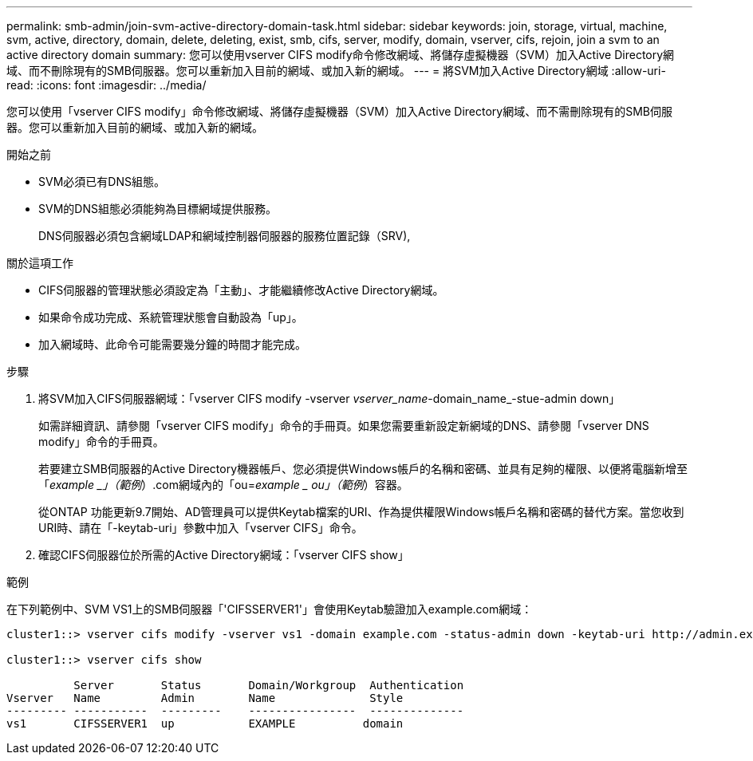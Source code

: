 ---
permalink: smb-admin/join-svm-active-directory-domain-task.html 
sidebar: sidebar 
keywords: join, storage, virtual, machine, svm, active, directory, domain, delete, deleting, exist, smb, cifs, server, modify, domain, vserver, cifs, rejoin, join a svm to an active directory domain 
summary: 您可以使用vserver CIFS modify命令修改網域、將儲存虛擬機器（SVM）加入Active Directory網域、而不刪除現有的SMB伺服器。您可以重新加入目前的網域、或加入新的網域。 
---
= 將SVM加入Active Directory網域
:allow-uri-read: 
:icons: font
:imagesdir: ../media/


[role="lead"]
您可以使用「vserver CIFS modify」命令修改網域、將儲存虛擬機器（SVM）加入Active Directory網域、而不需刪除現有的SMB伺服器。您可以重新加入目前的網域、或加入新的網域。

.開始之前
* SVM必須已有DNS組態。
* SVM的DNS組態必須能夠為目標網域提供服務。
+
DNS伺服器必須包含網域LDAP和網域控制器伺服器的服務位置記錄（SRV),



.關於這項工作
* CIFS伺服器的管理狀態必須設定為「主動」、才能繼續修改Active Directory網域。
* 如果命令成功完成、系統管理狀態會自動設為「up」。
* 加入網域時、此命令可能需要幾分鐘的時間才能完成。


.步驟
. 將SVM加入CIFS伺服器網域：「vserver CIFS modify -vserver _vserver_name_-domain_name_-stue-admin down」
+
如需詳細資訊、請參閱「vserver CIFS modify」命令的手冊頁。如果您需要重新設定新網域的DNS、請參閱「vserver DNS modify」命令的手冊頁。

+
若要建立SMB伺服器的Active Directory機器帳戶、您必須提供Windows帳戶的名稱和密碼、並具有足夠的權限、以便將電腦新增至「_example _」（範例_）.com網域內的「ou=_example _ ou」（範例_）容器。

+
從ONTAP 功能更新9.7開始、AD管理員可以提供Keytab檔案的URI、作為提供權限Windows帳戶名稱和密碼的替代方案。當您收到URI時、請在「-keytab-uri」參數中加入「vserver CIFS」命令。

. 確認CIFS伺服器位於所需的Active Directory網域：「vserver CIFS show」


.範例
在下列範例中、SVM VS1上的SMB伺服器「'CIFSSERVER1'」會使用Keytab驗證加入example.com網域：

[listing]
----

cluster1::> vserver cifs modify -vserver vs1 -domain example.com -status-admin down -keytab-uri http://admin.example.com/ontap1.keytab

cluster1::> vserver cifs show

          Server       Status       Domain/Workgroup  Authentication
Vserver   Name         Admin        Name              Style
--------- -----------  ---------    ----------------  --------------
vs1       CIFSSERVER1  up           EXAMPLE          domain
----